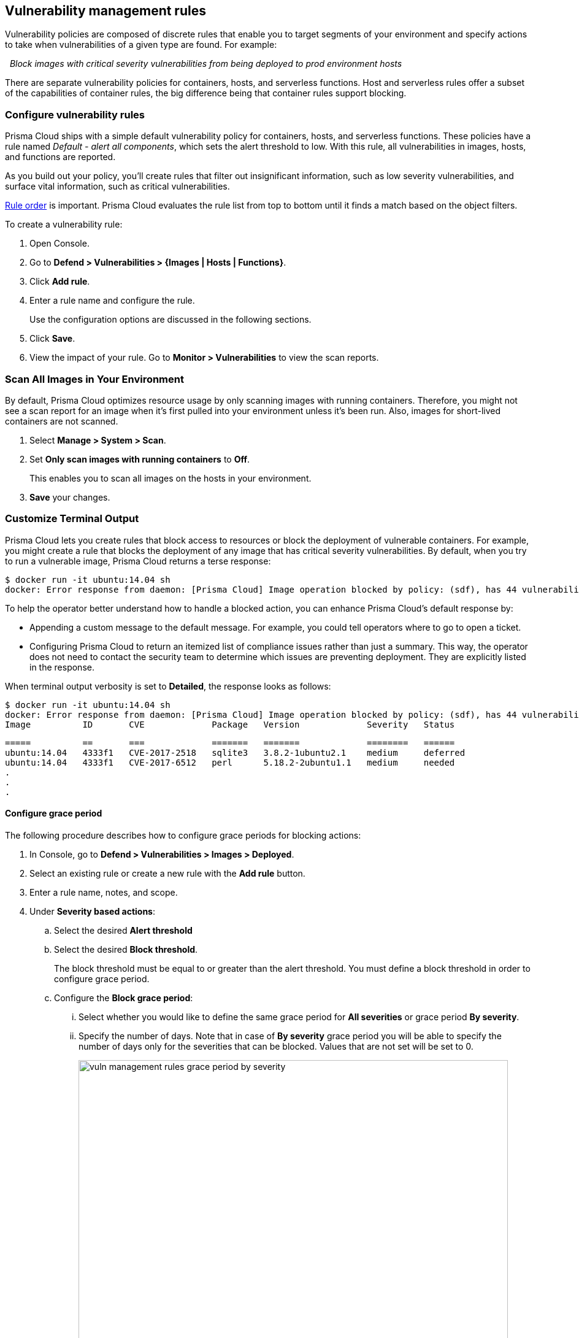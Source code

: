 [#vulnerability-management-rules]
== Vulnerability management rules

Vulnerability policies are composed of discrete rules that enable you to target segments of your environment and specify actions to take when vulnerabilities of a given type are found.
For example:

{nbsp} _Block images with critical severity vulnerabilities from being deployed to prod environment hosts_

There are separate vulnerability policies for containers, hosts, and serverless functions.
Host and serverless rules offer a subset of the capabilities of container rules, the big difference being that container rules support blocking.


[.task]
[#configure-vulnerability-rules]
=== Configure vulnerability rules

Prisma Cloud ships with a simple default vulnerability policy for containers, hosts, and serverless functions.
These policies have a rule named _Default - alert all components_, which sets the alert threshold to low.
With this rule, all vulnerabilities in images, hosts, and functions are reported.

As you build out your policy, you'll create rules that filter out insignificant information, such as low severity vulnerabilities, and surface vital information, such as critical vulnerabilities.

xref:../configure/rule_ordering_pattern_matching.adoc#_rule_order[Rule order] is important.
Prisma Cloud evaluates the rule list from top to bottom until it finds a match based on the object filters.

To create a vulnerability rule:

[.procedure]
. Open Console.

. Go to *Defend > Vulnerabilities > {Images | Hosts | Functions}*.

. Click *Add rule*.

. Enter a rule name and configure the rule.
+
Use the configuration options are discussed in the following sections.

. Click *Save*.

. View the impact of your rule.
Go to *Monitor > Vulnerabilities* to view the scan reports.


[.task]
[#scan-all-images-in-your-environment]
=== Scan All Images in Your Environment
By default, Prisma Cloud optimizes resource usage by only scanning images with running containers. 
Therefore, you might not see a scan report for an image when it's first pulled into your environment unless it's been run. Also, images for short-lived containers are not scanned.

[.procedure]
. Select *Manage > System > Scan*.

. Set *Only scan images with running containers* to *Off*.
+
This enables you to scan all images on the hosts in your environment. 

. *Save* your changes.



[#customize-terminal-output]
=== Customize  Terminal Output

Prisma Cloud lets you create rules that block access to resources or block the deployment of vulnerable containers.
For example, you might create a rule that blocks the deployment of any image that has critical severity vulnerabilities.
By default, when you try to run a vulnerable image, Prisma Cloud returns a terse response:

  $ docker run -it ubuntu:14.04 sh
  docker: Error response from daemon: [Prisma Cloud] Image operation blocked by policy: (sdf), has 44 vulnerabilities, [low:25 medium:19].

To help the operator better understand how to handle a blocked action, you can enhance Prisma Cloud’s default response by:

* Appending a custom message to the default message.
For example, you could tell operators where to go to open a ticket.

* Configuring Prisma Cloud to return an itemized list of compliance issues rather than just a summary.
This way, the operator does not need to contact the security team to determine which issues are preventing deployment.
They are explicitly listed in the response.

When terminal output verbosity is set to *Detailed*, the response looks as follows:

  $ docker run -it ubuntu:14.04 sh
  docker: Error response from daemon: [Prisma Cloud] Image operation blocked by policy: (sdf), has 44 vulnerabilities, [low:25 medium:19].
  Image          ID       CVE             Package   Version             Severity   Status
[#-]
  =====          ==       ===             =======   =======             ========   ======
  ubuntu:14.04   4333f1   CVE-2017-2518   sqlite3   3.8.2-1ubuntu2.1    medium     deferred
  ubuntu:14.04   4333f1   CVE-2017-6512   perl      5.18.2-2ubuntu1.1   medium     needed
  .
  .
  .


[.task]
[#configure-grace-period]
==== Configure grace period

The following procedure describes how to configure grace periods for blocking actions: 

[.procedure]
. In Console, go to *Defend > Vulnerabilities > Images > Deployed*.

. Select an existing rule or create a new rule with the *Add rule* button.

. Enter a rule name, notes, and scope.

. Under *Severity based actions*:

.. Select the desired *Alert threshold*

.. Select the desired *Block threshold*.
+
The block threshold must be equal to or greater than the alert threshold.
You must define a block threshold in order to configure grace period.

.. Configure the *Block grace period*:

... Select whether you would like to define the same grace period for *All severities* or grace period *By severity*.

... Specify the number of days.
Note that in case of *By severity* grace period you will be able to specify the number of days only for the severities that can be blocked.
Values that are not set will be set to 0. 
+
image::vuln_management_rules_grace_period_by_severity.png[width=700]
+
NOTE: Use the same procedure to configure grace periods to fail builds in your CI/CD pipeline.
To configure CI/CD pipeline vulnerability scanning rules, go to *Defend > Vulnerabilities > Images > CI*.

[.task]
[#configuring-the-severity-of-reported-cves]
=== Configuring the severity of reported CVEs

By default, Prisma Cloud reports all vulnerabilities.
Setting the minimum reported severity lets you clean up the reported vulnerabilities to an actionable set.

To configure a minimum severity, install a new vulnerability rule, which overrides the default rule.
Note that Prisma Cloud maps the Common Vulnerability Scoring System (CVSS) to a
xref:../vulnerability_management/cvss_scoring.adoc#[grading system that ranges from Low to Critical.]

[.procedure]
. Open Console, and go to *Defend > Vulnerabilities > Images > Deployed > Add rule*.

. Click *Add rule*.

. Give your rule a name.

. In the table of *Severity based actions*, set the *Severity* in each row to an appropriate level.
For example, if you want to concentrate on just the most severe issues, set every row to *Critical*.

. Click *Save*.

. View the scan reports for all the entities in your system.
+
Go to *Monitor > Vulnerabilities*.
All reported vulnerabilities match or exceed the severity setting in your custom rule.

[.task]
[#block-based-on-vulnerability-severity]
=== Block based on vulnerability severity

This example shows you how to create and test a rule that blocks the deployment of images with critical or high severity vulnerabilities.

[.procedure]
. In Console, go to *Defend > Vulnerabilities > Images*.

. Click *Add rule*.

.. Enter a rule name, such as *my-rule*.

.. In the *Severity based actions* table, set both the *Alert threshold* and *Block threshold* to *High*.

.. Target the rule to a very specific image.
In the *Images* filter, delete the wildcard, and enter *nginx{asterisk}*.

.. Click *Save*.

. Validate your policy by pulling down the nginx image and running it.

.. SSH to a host protected by Defender.

.. Pull the nginx:1.14 image.

  $ docker pull nginx:1.14

.. Run the nginx image.

  $ docker run -it nginx:1.14 /bin/sh
  docker: Error response from daemon: oci runtime error: [Prisma Cloud] Image operation blocked by policy: my-rule, has 7 vulnerabilities, [high:7].

.. Review the scan report for nginx:1.14.
Go to *Monitor > Vulnerabilities > Images*, and click on the entry for nginx:1.14.
You'll see a number of high severity vulnerabilities.
+
By default, Prisma Cloud optimizes resource usage by only scanning images with running containers.
Therefore, you won't see a scan report for ngninx until it's run.
+
image::vuln_management_rules_scan_report.png[width=700]

.. Review the audit (alert) for the block action.
Go to *Monitor > Events*, then click on *Docker*.
+
image::vuln_management_rules_block_audit.png[width=700]


[.task]
[#block-specific-cves]
=== Block specific CVEs

This example shows you how to create and test a rule that blocks images with a specific CVE.

[.procedure]
. In Console, go to *Defend > Vulnerabilities > Images*.

. Click *Add rule*.

.. Enter a rule name, such as *my-rule2*.

.. Click *Advanced settings*.

.. In *Exceptions*, click *Add Exception*.

.. In *CVE*, enter *CVE-2018-8014*.
+
NOTE: You can find specific CVE IDs in the image scan reports.
Go to *Monitor > Vulnerabilities > Images*, select an image, then click *Show details* in each row.

.. In *Effect*, select *Block*.

.. Click *Add*.

.. Click *Save*.

. Try running an image with the CVE that you've explicitly denied.

  $ docker run -it imiell/bad-dockerfile:latest /bin/sh
  docker: Error response from daemon: oci runtime error: [Prisma Cloud] Image operation blocked by policy: my-rule2, has specific CVE CVE-2018-8014


[#ignore-specific-cves]
=== Ignore specific CVEs

Follow the same procedure as above, but set the action to *Ignore* instead of *Block*.
This will allow any CVE ID that you've defined in the rule, and lets you run images containing those CVEs in your environment.
